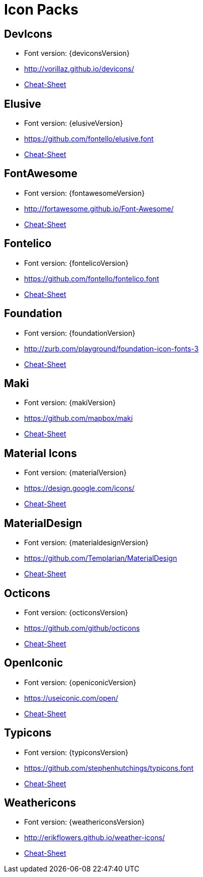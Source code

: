 
[[_cheat_sheets]]
= Icon Packs

== DevIcons
 * Font version: {deviconsVersion}
 * link:http://vorillaz.github.io/devicons/[]
 * link:cheat-sheet-devicons.html[Cheat-Sheet]

== Elusive
 * Font version: {elusiveVersion}
 * link:https://github.com/fontello/elusive.font[]
 * link:cheat-sheet-elusive.html[Cheat-Sheet]

== FontAwesome
 * Font version: {fontawesomeVersion}
 * link:http://fortawesome.github.io/Font-Awesome/[]
 * link:cheat-sheet-fontawesome.html[Cheat-Sheet]

== Fontelico
 * Font version: {fontelicoVersion}
 * link:https://github.com/fontello/fontelico.font[]
 * link:cheat-sheet-fontelico.html[Cheat-Sheet]

== Foundation
 * Font version: {foundationVersion}
 * link:http://zurb.com/playground/foundation-icon-fonts-3[]
 * link:cheat-sheet-foundation.html[Cheat-Sheet]

== Maki
 * Font version: {makiVersion}
 * link:https://github.com/mapbox/maki[]
 * link:cheat-sheet-maki.html[Cheat-Sheet]

== Material Icons
 * Font version: {materialVersion}
 * link:https://design.google.com/icons/[]
 * link:cheat-sheet-material.html[Cheat-Sheet]

== MaterialDesign
 * Font version: {materialdesignVersion}
 * link:https://github.com/Templarian/MaterialDesign[]
 * link:cheat-sheet-materialdesign.html[Cheat-Sheet]

== Octicons
 * Font version: {octiconsVersion}
 * link:https://github.com/github/octicons[]
 * link:cheat-sheet-octicons.html[Cheat-Sheet]

== OpenIconic
 * Font version: {openiconicVersion}
 * link:https://useiconic.com/open/[]
 * link:cheat-sheet-openiconic.html[Cheat-Sheet]

== Typicons
 * Font version: {typiconsVersion}
 * link:https://github.com/stephenhutchings/typicons.font[]
 * link:cheat-sheet-typicons.html[Cheat-Sheet]

== Weathericons
 * Font version: {weathericonsVersion}
 * link:http://erikflowers.github.io/weather-icons/[]
 * link:cheat-sheet-weathericons.html[Cheat-Sheet]


